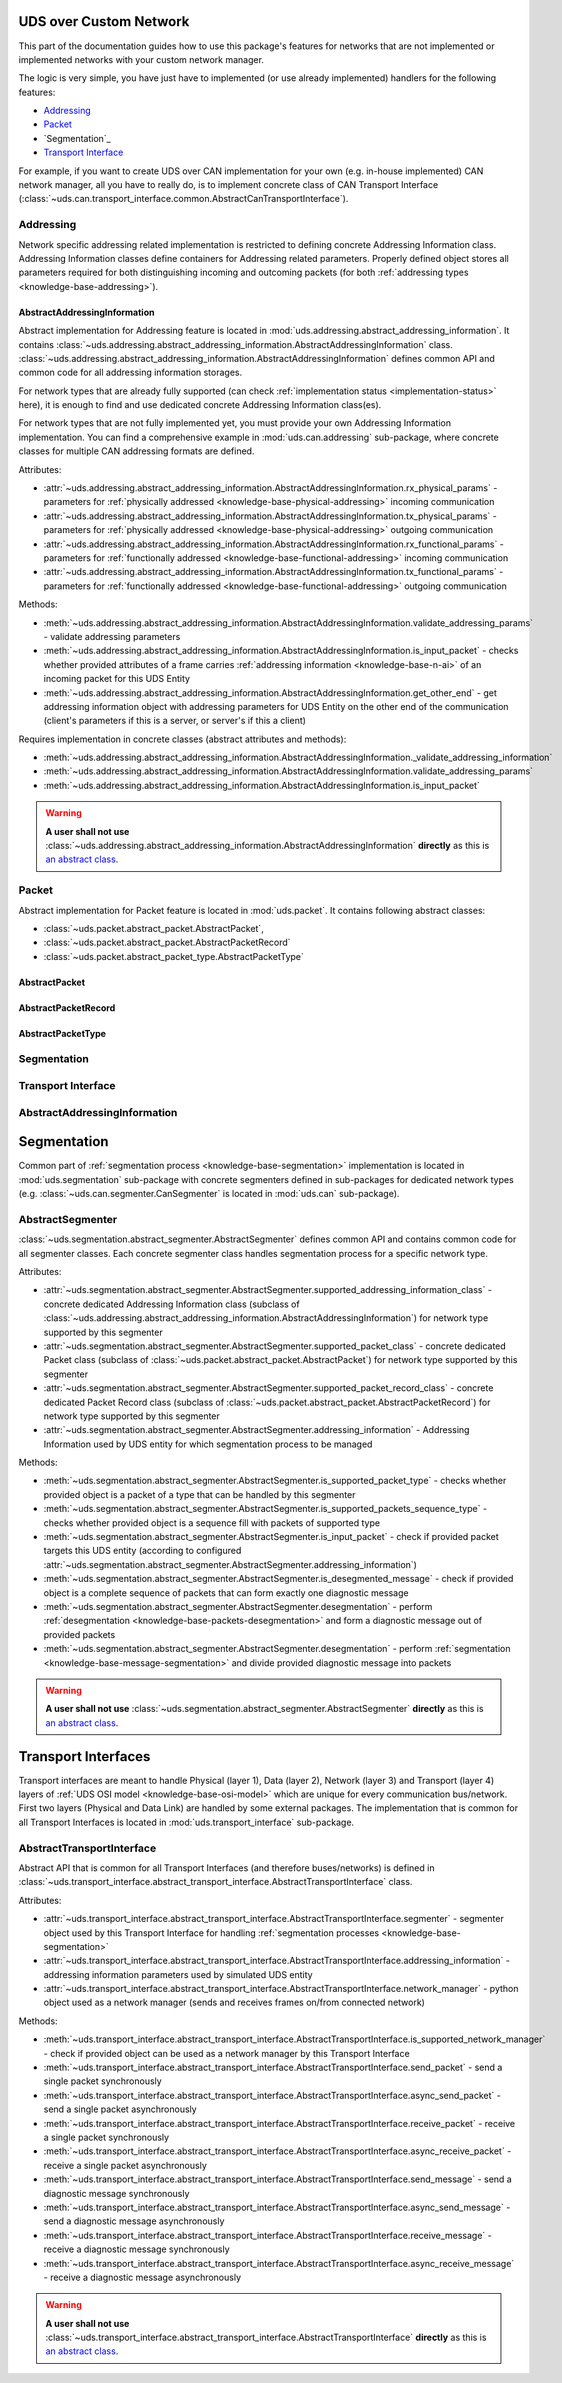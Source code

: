 UDS over Custom Network
=======================
This part of the documentation guides how to use this package's features for networks that are not implemented
or implemented networks with your custom network manager.

The logic is very simple, you have just have to implemented (or use already implemented) handlers for
the following features:

- `Addressing`_
- `Packet`_
- `Segmentation`_
- `Transport Interface`_

For example, if you want to create UDS over CAN implementation for your own (e.g. in-house implemented) CAN network
manager, all you have to really do, is to implement concrete class of CAN Transport Interface
(:class:`~uds.can.transport_interface.common.AbstractCanTransportInterface`).


Addressing
----------
Network specific addressing related implementation is restricted to defining concrete Addressing Information class.
Addressing Information classes define containers for Addressing related parameters. Properly defined object stores
all parameters required for both distinguishing incoming and outcoming packets (for both
:ref:`addressing types <knowledge-base-addressing>`).


AbstractAddressingInformation
`````````````````````````````
Abstract implementation for Addressing feature is located in :mod:`uds.addressing.abstract_addressing_information`.
It contains :class:`~uds.addressing.abstract_addressing_information.AbstractAddressingInformation` class.
:class:`~uds.addressing.abstract_addressing_information.AbstractAddressingInformation` defines common API and
common code for all addressing information storages.

For network types that are already fully supported (can check :ref:`implementation status <implementation-status>`
here), it is enough to find and use dedicated concrete Addressing Information class(es).

For network types that are not fully implemented yet, you must provide your own Addressing Information implementation.
You can find a comprehensive example in :mod:`uds.can.addressing` sub-package, where concrete classes for multiple
CAN addressing formats are defined.

Attributes:

- :attr:`~uds.addressing.abstract_addressing_information.AbstractAddressingInformation.rx_physical_params`
  - parameters for :ref:`physically addressed <knowledge-base-physical-addressing>` incoming communication
- :attr:`~uds.addressing.abstract_addressing_information.AbstractAddressingInformation.tx_physical_params`
  - parameters for :ref:`physically addressed <knowledge-base-physical-addressing>` outgoing communication
- :attr:`~uds.addressing.abstract_addressing_information.AbstractAddressingInformation.rx_functional_params`
  - parameters for :ref:`functionally addressed <knowledge-base-functional-addressing>` incoming communication
- :attr:`~uds.addressing.abstract_addressing_information.AbstractAddressingInformation.tx_functional_params`
  - parameters for :ref:`functionally addressed <knowledge-base-functional-addressing>` outgoing communication

Methods:

- :meth:`~uds.addressing.abstract_addressing_information.AbstractAddressingInformation.validate_addressing_params`
  - validate addressing parameters
- :meth:`~uds.addressing.abstract_addressing_information.AbstractAddressingInformation.is_input_packet`
  - checks whether provided attributes of a frame carries :ref:`addressing information <knowledge-base-n-ai>`
  of an incoming packet for this UDS Entity
- :meth:`~uds.addressing.abstract_addressing_information.AbstractAddressingInformation.get_other_end`
  - get addressing information object with addressing parameters for UDS Entity on the other end of the communication
  (client's parameters if this is a server, or server's if this a client)

Requires implementation in concrete classes (abstract attributes and methods):

- :meth:`~uds.addressing.abstract_addressing_information.AbstractAddressingInformation._validate_addressing_information`
- :meth:`~uds.addressing.abstract_addressing_information.AbstractAddressingInformation.validate_addressing_params`
- :meth:`~uds.addressing.abstract_addressing_information.AbstractAddressingInformation.is_input_packet`

.. warning:: **A user shall not use**
  :class:`~uds.addressing.abstract_addressing_information.AbstractAddressingInformation`
  **directly** as this is `an abstract class <https://en.wikipedia.org/wiki/Abstract_type>`_.


Packet
------
Abstract implementation for Packet feature is located in :mod:`uds.packet`.
It contains following abstract classes:

- :class:`~uds.packet.abstract_packet.AbstractPacket`,
- :class:`~uds.packet.abstract_packet.AbstractPacketRecord`
- :class:`~uds.packet.abstract_packet_type.AbstractPacketType`


AbstractPacket
``````````````


AbstractPacketRecord
````````````````````


AbstractPacketType
``````````````````






Segmentation
------------


Transport Interface
-------------------






AbstractAddressingInformation
-----------------------------







Segmentation
============
Common part of :ref:`segmentation process <knowledge-base-segmentation>` implementation is located in
:mod:`uds.segmentation` sub-package with concrete segmenters defined in sub-packages for dedicated network
types (e.g. :class:`~uds.can.segmenter.CanSegmenter` is located in :mod:`uds.can` sub-package).


AbstractSegmenter
-----------------
:class:`~uds.segmentation.abstract_segmenter.AbstractSegmenter` defines common API and contains common code for all
segmenter classes. Each concrete segmenter class handles segmentation process for a specific network type.

Attributes:

- :attr:`~uds.segmentation.abstract_segmenter.AbstractSegmenter.supported_addressing_information_class` - concrete
  dedicated Addressing Information class (subclass of
  :class:`~uds.addressing.abstract_addressing_information.AbstractAddressingInformation`)
  for network type supported by this segmenter
- :attr:`~uds.segmentation.abstract_segmenter.AbstractSegmenter.supported_packet_class` - concrete
  dedicated Packet class (subclass of :class:`~uds.packet.abstract_packet.AbstractPacket`)
  for network type supported by this segmenter
- :attr:`~uds.segmentation.abstract_segmenter.AbstractSegmenter.supported_packet_record_class` - concrete
  dedicated Packet Record class (subclass of :class:`~uds.packet.abstract_packet.AbstractPacketRecord`)
  for network type supported by this segmenter
- :attr:`~uds.segmentation.abstract_segmenter.AbstractSegmenter.addressing_information` - Addressing Information used
  by UDS entity for which segmentation process to be managed

Methods:

- :meth:`~uds.segmentation.abstract_segmenter.AbstractSegmenter.is_supported_packet_type` - checks whether provided
  object is a packet of a type that can be handled by this segmenter
- :meth:`~uds.segmentation.abstract_segmenter.AbstractSegmenter.is_supported_packets_sequence_type` - checks whether
  provided object is a sequence fill with packets of supported type
- :meth:`~uds.segmentation.abstract_segmenter.AbstractSegmenter.is_input_packet` - check if provided packet targets
  this UDS entity (according to configured
  :attr:`~uds.segmentation.abstract_segmenter.AbstractSegmenter.addressing_information`)
- :meth:`~uds.segmentation.abstract_segmenter.AbstractSegmenter.is_desegmented_message` - check if provided object is
  a complete sequence of packets that can form exactly one diagnostic message
- :meth:`~uds.segmentation.abstract_segmenter.AbstractSegmenter.desegmentation` - perform
  :ref:`desegmentation <knowledge-base-packets-desegmentation>` and form a diagnostic message out of provided packets
- :meth:`~uds.segmentation.abstract_segmenter.AbstractSegmenter.desegmentation` - perform
  :ref:`segmentation <knowledge-base-message-segmentation>` and divide provided diagnostic message into packets

.. warning:: **A user shall not use**
  :class:`~uds.segmentation.abstract_segmenter.AbstractSegmenter`
  **directly** as this is `an abstract class <https://en.wikipedia.org/wiki/Abstract_type>`_.




Transport Interfaces
====================
Transport interfaces are meant to handle Physical (layer 1), Data (layer 2), Network (layer 3) and Transport (layer 4)
layers of :ref:`UDS OSI model <knowledge-base-osi-model>` which are unique for every communication bus/network.
First two layers (Physical and Data Link) are handled by some external packages.
The implementation that is common for all Transport Interfaces is located in :mod:`uds.transport_interface`
sub-package.


AbstractTransportInterface
--------------------------
Abstract API that is common for all Transport Interfaces (and therefore buses/networks) is defined in
:class:`~uds.transport_interface.abstract_transport_interface.AbstractTransportInterface` class.

Attributes:

- :attr:`~uds.transport_interface.abstract_transport_interface.AbstractTransportInterface.segmenter` - segmenter object
  used by this Transport Interface for handling :ref:`segmentation processes <knowledge-base-segmentation>`
- :attr:`~uds.transport_interface.abstract_transport_interface.AbstractTransportInterface.addressing_information`
  - addressing information parameters used by simulated UDS entity
- :attr:`~uds.transport_interface.abstract_transport_interface.AbstractTransportInterface.network_manager`
  - python object used as a network manager (sends and receives frames on/from connected network)

Methods:

- :meth:`~uds.transport_interface.abstract_transport_interface.AbstractTransportInterface.is_supported_network_manager`
  - check if provided object can be used as a network manager by this Transport Interface
- :meth:`~uds.transport_interface.abstract_transport_interface.AbstractTransportInterface.send_packet` - send a single
  packet synchronously
- :meth:`~uds.transport_interface.abstract_transport_interface.AbstractTransportInterface.async_send_packet` - send
  a single packet asynchronously
- :meth:`~uds.transport_interface.abstract_transport_interface.AbstractTransportInterface.receive_packet` - receive
  a single packet synchronously
- :meth:`~uds.transport_interface.abstract_transport_interface.AbstractTransportInterface.async_receive_packet`
  - receive a single packet asynchronously
- :meth:`~uds.transport_interface.abstract_transport_interface.AbstractTransportInterface.send_message` - send
  a diagnostic message synchronously
- :meth:`~uds.transport_interface.abstract_transport_interface.AbstractTransportInterface.async_send_message` - send
  a diagnostic message asynchronously
- :meth:`~uds.transport_interface.abstract_transport_interface.AbstractTransportInterface.receive_message` - receive
  a diagnostic message synchronously
- :meth:`~uds.transport_interface.abstract_transport_interface.AbstractTransportInterface.async_receive_message`
  - receive a diagnostic message asynchronously

.. warning:: **A user shall not use**
  :class:`~uds.transport_interface.abstract_transport_interface.AbstractTransportInterface`
  **directly** as this is `an abstract class <https://en.wikipedia.org/wiki/Abstract_type>`_.

